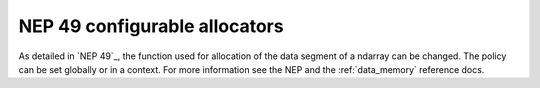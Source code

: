 NEP 49 configurable allocators
==============================
As detailed in `NEP 49`_, the function used for allocation of the data segment
of a ndarray can be changed. The policy can be set globally or in a context.
For more information see the NEP and the :ref:`data_memory` reference docs.

.. _`NEP 469` /neps/nep-0049.html

